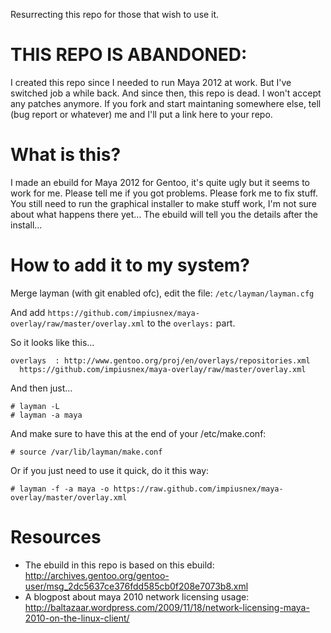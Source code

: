 Resurrecting this repo for those that wish to use it.

* THIS REPO IS ABANDONED:

I created this repo since I needed to run Maya 2012 at work. But I've switched job a while back. And since then, this repo is dead. I won't accept any patches anymore. If you fork and start maintaning somewhere else, tell (bug report or whatever) me and I'll put a link here to your repo.

* What is this?
I made an ebuild for Maya 2012 for Gentoo, it's quite ugly but it seems to work for me. Please tell me if you got problems. Please fork me to fix stuff. You still need to run the graphical installer to make stuff work, I'm not sure about what happens there yet... The 
ebuild will tell you the details after the install...

* How to add it to my system?
Merge layman (with git enabled ofc), edit the file: =/etc/layman/layman.cfg=

And add =https://github.com/impiusnex/maya-overlay/raw/master/overlay.xml= to the =overlays:= part.

So it looks like this...
: overlays  : http://www.gentoo.org/proj/en/overlays/repositories.xml
:   https://github.com/impiusnex/maya-overlay/raw/master/overlay.xml

And then just...
: # layman -L
: # layman -a maya

And make sure to have this at the end of your /etc/make.conf:
: # source /var/lib/layman/make.conf

Or if you just need to use it quick, do it this way: 
: # layman -f -a maya -o https://raw.github.com/impiusnex/maya-overlay/master/overlay.xml

* Resources
  - The ebuild in this repo is based on this ebuild: [[http://archives.gentoo.org/gentoo-user/msg_2dc5637ce376fdd585cb0f208e7073b8.xml][http://archives.gentoo.org/gentoo-user/msg_2dc5637ce376fdd585cb0f208e7073b8.xml]]
  - A blogpost about maya 2010 network licensing usage: [[http://baltazaar.wordpress.com/2009/11/18/network-licensing-maya-2010-on-the-linux-client/][http://baltazaar.wordpress.com/2009/11/18/network-licensing-maya-2010-on-the-linux-client/]]
